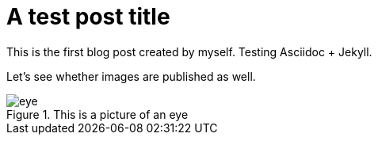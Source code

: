 :imagesdir: ./images
= A test post title

This is the first blog post created by myself. Testing Asciidoc + Jekyll.

Let's see whether images are published as well.

.This is a picture of an eye
image::eye.jpg[]